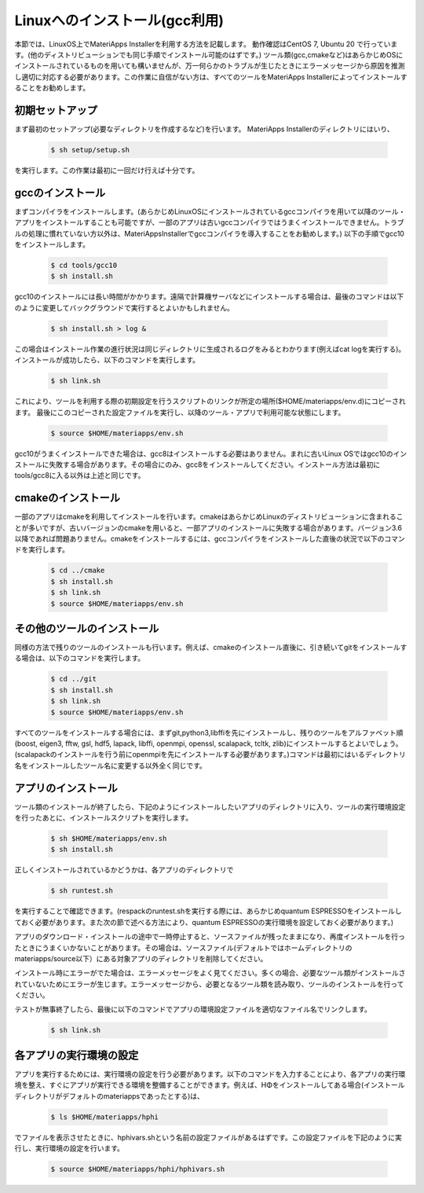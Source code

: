 Linuxへのインストール(gcc利用)
------------------------------------------------------------

本節では、LinuxOS上でMateriApps Installerを利用する方法を記載します。
動作確認はCentOS 7, Ubuntu 20 で行っています。(他のディストリビューションでも同じ手順でインストール可能のはずです。)
ツール類(gcc,cmakeなど)はあらかじめOSにインストールされているものを用いても構いませんが、万一何らかのトラブルが生じたときにエラーメッセージから原因を推測し適切に対応する必要があります。この作業に自信がない方は、すべてのツールをMateriApps Installerによってインストールすることをお勧めします。

初期セットアップ
****************************

まず最初のセットアップ(必要なディレクトリを作成するなど)を行います。
MateriApps Installerのディレクトリにはいり、

   .. raw:: html

      <div class="hcb_wrap">

   .. code:: prism

	$ sh setup/setup.sh

   .. raw:: html

      </div>

を実行します。この作業は最初に一回だけ行えば十分です。

gccのインストール
****************************

まずコンパイラをインストールします。(あらかじめLinuxOSにインストールされているgccコンパイラを用いて以降のツール・アプリをインストールすることも可能ですが、一部のアプリは古いgccコンパイラではうまくインストールできません。トラブルの処理に慣れていない方以外は、MateriAppsInstallerでgccコンパイラを導入することをお勧めします。)
以下の手順でgcc10をインストールします。

   .. raw:: html

      <div class="hcb_wrap">

   .. code:: prism

	$ cd tools/gcc10
	$ sh install.sh
   .. raw:: html

      </div>

gcc10のインストールには長い時間がかかります。遠隔で計算機サーバなどにインストールする場合は、最後のコマンドは以下のように変更してバックグラウンドで実行するとよいかもしれません。

   .. raw:: html

      <div class="hcb_wrap">

   .. code:: prism

	$ sh install.sh > log &

   .. raw:: html

      </div>

この場合はインストール作業の進行状況は同じディレクトリに生成されるログをみるとわかります(例えばcat logを実行する)。
インストールが成功したら、以下のコマンドを実行します。

   .. raw:: html

      <div class="hcb_wrap">

   .. code:: prism

	$ sh link.sh	   

   .. raw:: html

      </div>

これにより、ツールを利用する際の初期設定を行うスクリプトのリンクが所定の場所($HOME/materiapps/env.d)にコピーされます。
最後にこのコピーされた設定ファイルを実行し、以降のツール・アプリで利用可能な状態にします。

   .. raw:: html

      <div class="hcb_wrap">

   .. code:: prism

	$ source $HOME/materiapps/env.sh

   .. raw:: html

      </div>

gcc10がうまくインストールできた場合は、gcc8はインストールする必要はありません。まれに古いLinux OSではgcc10のインストールに失敗する場合があります。その場合にのみ、gcc8をインストールしてください。インストール方法は最初にtools/gcc8に入る以外は上述と同じです。

cmakeのインストール
****************************

一部のアプリはcmakeを利用してインストールを行います。cmakeはあらかじめLinuxのディストリビューションに含まれることが多いですが、古いバージョンのcmakeを用いると、一部アプリのインストールに失敗する場合があります。バージョン3.6以降であれば問題ありません。cmakeをインストールするには、gccコンパイラをインストールした直後の状況で以下のコマンドを実行します。

   .. raw:: html

      <div class="hcb_wrap">

   .. code:: prism

	$ cd ../cmake
	$ sh install.sh
	$ sh link.sh
	$ source $HOME/materiapps/env.sh

   .. raw:: html

      </div>

その他のツールのインストール
****************************

同様の方法で残りのツールのインストールも行います。例えば、cmakeのインストール直後に、引き続いてgitをインストールする場合は、以下のコマンドを実行します。

   .. raw:: html

      <div class="hcb_wrap">

   .. code:: prism

	$ cd ../git
	$ sh install.sh
	$ sh link.sh
	$ source $HOME/materiapps/env.sh

   .. raw:: html

      </div>

すべてのツールをインストールする場合には、まずgit,python3,libffiを先にインストールし、残りのツールをアルファベット順(boost, eigen3, fftw, gsl, hdf5, lapack, libffi, openmpi, openssl, scalapack, tcltk, zlib)にインストールするとよいでしょう。(scalapackのインストールを行う前にopenmpiを先にインストールする必要があります。)コマンドは最初にはいるディレクトリ名をインストールしたツール名に変更する以外全く同じです。

アプリのインストール
**************************

ツール類のインストールが終了したら、下記のようにインストールしたいアプリのディレクトリに入り、ツールの実行環境設定を行ったあとに、インストールスクリプトを実行します。

   .. raw:: html

      <div class="hcb_wrap">

   .. code:: prism

	$ sh $HOME/materiapps/env.sh
	$ sh install.sh

   .. raw:: html

      </div>

正しくインストールされているかどうかは、各アプリのディレクトリで

   .. raw:: html

      <div class="hcb_wrap">

   .. code:: prism

	$ sh runtest.sh

   .. raw:: html

      </div>

を実行することで確認できます。(respackのruntest.shを実行する際には、あらかじめquantum ESPRESSOをインストールしておく必要があります。また次の節で述べる方法により、quantum ESPRESSOの実行環境を設定しておく必要があります。)

アプリのダウンロード・インストールの途中で一時停止すると、ソースファイルが残ったままになり、再度インストールを行ったときにうまくいかないことがあります。その場合は、ソースファイル(デフォルトではホームディレクトリのmateriapps/source以下）にある対象アプリのディレクトリを削除してください。

インストール時にエラーがでた場合は、エラーメッセージをよく見てください。多くの場合、必要なツール類がインストールされていないためにエラーが生じます。エラーメッセージから、必要となるツール類を読み取り、ツールのインストールを行ってください。

テストが無事終了したら、最後に以下のコマンドでアプリの環境設定ファイルを適切なファイル名でリンクします。

   .. raw:: html

      <div class="hcb_wrap">

   .. code:: prism

	$ sh link.sh

   .. raw:: html

      </div>


各アプリの実行環境の設定
**************************

アプリを実行するためには、実行環境の設定を行う必要があります。以下のコマンドを入力することにより、各アプリの実行環境を整え、すぐにアプリが実行できる環境を整備することができます。例えば、HΦをインストールしてある場合(インストールディレクトリがデフォルトのmateriappsであったとする)は、

   .. raw:: html

      <div class="hcb_wrap">

   .. code:: prism

	$ ls $HOME/materiapps/hphi

   .. raw:: html

      </div>

でファイルを表示させたときに、hphivars.shという名前の設定ファイルがあるはずです。この設定ファイルを下記のように実行し、実行環境の設定を行います。

   .. raw:: html

      <div class="hcb_wrap">

   .. code:: prism

	$ source $HOME/materiapps/hphi/hphivars.sh

   .. raw:: html

      </div>
